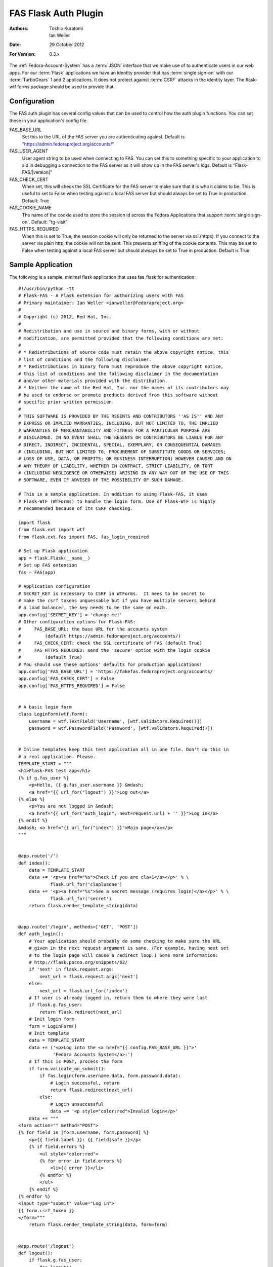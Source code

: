 =====================
FAS Flask Auth Plugin
=====================

:Authors: Toshio Kuratomi, Ian Weller
:Date: 29 October 2012
:For Version: 0.3.x

The :ref:`Fedora-Account-System` has a :term:`JSON` interface that we make use
of to authenticate users in our web apps.  For our :term:`Flask` applications
we have an identity provider that has :term:`single sign-on` with our
:term:`TurboGears` 1 and 2 applications.  It does not protect against
:term:`CSRF` attacks in the identity layer.  The flask-wtf forms package
should be used to provide that.

-------------
Configuration
-------------

The FAS auth plugin has several config values that can be used to control how
the auth plugin functions.  You can set these in your application's config
file.

FAS_BASE_URL
    Set this to the URL of the FAS server you are authenticating against.
    Default is "https://admin.fedoraproject.org/accounts/"

FAS_USER_AGENT
    User agent string to be used when connecting to FAS.  You can set this to
    something specific to your application to aid in debugging a connection to
    the FAS server as it will show up in the FAS server's logs.  Default is
    "Flask-FAS/|version|"

FAS_CHECK_CERT
    When set, this will check the SSL Certificate for the FAS server to make
    sure that it is who it claims to be.  This is useful to set to False when
    testing against a local FAS server but should always be set to True in
    production.  Default: True

FAS_COOKIE_NAME
    The name of the cookie used to store the session id across the Fedora
    Applications that support :term:`single sign-on`.  Default: "tg-visit"

FAS_HTTPS_REQUIRED
    When this is set to True, the session cookie will only be returned to the
    server via ssl.(https).  If you connect to the server via plain http, the
    cookie will not be sent.  This prevents sniffing of the cookie contents.
    This may be set to False when testing against a local FAS server but
    should alwsays be set to True in production.  Default is True.

------------------
Sample Application
------------------

The following is a sample, minimal flask application that uses fas_flask for
authentication::

    #!/usr/bin/python -tt
    # Flask-FAS - A Flask extension for authorizing users with FAS
    # Primary maintainer: Ian Weller <ianweller@fedoraproject.org>
    #
    # Copyright (c) 2012, Red Hat, Inc.
    #
    # Redistribution and use in source and binary forms, with or without
    # modification, are permitted provided that the following conditions are met:
    #
    # * Redistributions of source code must retain the above copyright notice, this
    # list of conditions and the following disclaimer.
    # * Redistributions in binary form must reproduce the above copyright notice,
    # this list of conditions and the following disclaimer in the documentation
    # and/or other materials provided with the distribution.
    # * Neither the name of the Red Hat, Inc. nor the names of its contributors may
    # be used to endorse or promote products derived from this software without
    # specific prior written permission.
    #
    # THIS SOFTWARE IS PROVIDED BY THE REGENTS AND CONTRIBUTORS ''AS IS'' AND ANY
    # EXPRESS OR IMPLIED WARRANTIES, INCLUDING, BUT NOT LIMITED TO, THE IMPLIED
    # WARRANTIES OF MERCHANTABILITY AND FITNESS FOR A PARTICULAR PURPOSE ARE
    # DISCLAIMED. IN NO EVENT SHALL THE REGENTS OR CONTRIBUTORS BE LIABLE FOR ANY
    # DIRECT, INDIRECT, INCIDENTAL, SPECIAL, EXEMPLARY, OR CONSEQUENTIAL DAMAGES
    # (INCLUDING, BUT NOT LIMITED TO, PROCUREMENT OF SUBSTITUTE GOODS OR SERVICES;
    # LOSS OF USE, DATA, OR PROFITS; OR BUSINESS INTERRUPTION) HOWEVER CAUSED AND ON
    # ANY THEORY OF LIABILITY, WHETHER IN CONTRACT, STRICT LIABILITY, OR TORT
    # (INCLUDING NEGLIGENCE OR OTHERWISE) ARISING IN ANY WAY OUT OF THE USE OF THIS
    # SOFTWARE, EVEN IF ADVISED OF THE POSSIBILITY OF SUCH DAMAGE.

    # This is a sample application. In addition to using Flask-FAS, it uses
    # Flask-WTF (WTForms) to handle the login form. Use of Flask-WTF is highly
    # recommended because of its CSRF checking.

    import flask
    from flask.ext import wtf
    from flask.ext.fas import FAS, fas_login_required

    # Set up Flask application
    app = flask.Flask(__name__)
    # Set up FAS extension
    fas = FAS(app)

    # Application configuration
    # SECRET_KEY is necessary to CSRF in WTForms.  It nees to be secret to
    # make the csrf tokens unguessable but if you have multiple servers behind
    # a load balancer, the key needs to be the same on each.
    app.config['SECRET_KEY'] = 'change me!'
    # Other configuration options for Flask-FAS:
    #     FAS_BASE_URL: the base URL for the accounts system
    #         (default https://admin.fedoraproject.org/accounts/)
    #     FAS_CHECK_CERT: check the SSL certificate of FAS (default True)
    #     FAS_HTTPS_REQUIRED: send the 'secure' option with the login cookie
    #         (default True)
    # You should use these options' defaults for production applications!
    app.config['FAS_BASE_URL'] = 'https://fakefas.fedoraproject.org/accounts/'
    app.config['FAS_CHECK_CERT'] = False
    app.config['FAS_HTTPS_REQUIRED'] = False


    # A basic login form
    class LoginForm(wtf.Form):
        username = wtf.TextField('Username', [wtf.validators.Required()])
        password = wtf.PasswordField('Password', [wtf.validators.Required()])


    # Inline templates keep this test application all in one file. Don't do this in
    # a real application. Please.
    TEMPLATE_START = """
    <h1>Flask-FAS test app</h1>
    {% if g.fas_user %}
        <p>Hello, {{ g.fas_user.username }} &mdash;
        <a href="{{ url_for("logout") }}">Log out</a>
    {% else %}
        <p>You are not logged in &mdash;
        <a href="{{ url_for("auth_login", next=request.url) + '' }}">Log in</a>
    {% endif %}
    &mdash; <a href="{{ url_for("index") }}">Main page</a></p>
    """


    @app.route('/')
    def index():
        data = TEMPLATE_START
        data += '<p><a href="%s">Check if you are cla+1</a></p>' % \
                flask.url_for('claplusone')
        data += '<p><a href="%s">See a secret message (requires login)</a></p>' % \
                flask.url_for('secret')
        return flask.render_template_string(data)


    @app.route('/login', methods=['GET', 'POST'])
    def auth_login():
        # Your application should probably do some checking to make sure the URL
        # given in the next request argument is sane. (For example, having next set
        # to the login page will cause a redirect loop.) Some more information:
        # http://flask.pocoo.org/snippets/62/
        if 'next' in flask.request.args:
            next_url = flask.request.args['next']
        else:
            next_url = flask.url_for('index')
        # If user is already logged in, return them to where they were last
        if flask.g.fas_user:
            return flask.redirect(next_url)
        # Init login form
        form = LoginForm()
        # Init template
        data = TEMPLATE_START
        data += ('<p>Log into the <a href="{{ config.FAS_BASE_URL }}">'
                 'Fedora Accounts System</a>:')
        # If this is POST, process the form
        if form.validate_on_submit():
            if fas.login(form.username.data, form.password.data):
                # Login successful, return
                return flask.redirect(next_url)
            else:
                # Login unsuccessful
                data += '<p style="color:red">Invalid login</p>'
        data += """
    <form action="" method="POST">
    {% for field in [form.username, form.password] %}
        <p>{{ field.label }}: {{ field|safe }}</p>
        {% if field.errors %}
            <ul style="color:red">
            {% for error in field.errors %}
                <li>{{ error }}</li>
            {% endfor %}
            </ul>
        {% endif %}
    {% endfor %}
    <input type="submit" value="Log in">
    {{ form.csrf_token }}
    </form>"""
        return flask.render_template_string(data, form=form)


    @app.route('/logout')
    def logout():
        if flask.g.fas_user:
            fas.logout()
        return flask.redirect(flask.url_for('index'))

    # This demonstrates the use of the fas_login_required decorator. The
    # secret message can only be viewed by those who are logged in.
    @app.route('/secret')
    @fas_login_required
    def secret():
        data = TEMPLATE_START + '<p>Be sure to drink your Ovaltine</p>'
        return flask.render_template_string(data)


    # This demonstrates checking for group membership inside of a function.
    # The flask_fas adapter also provides a cla_plus_one_required decorator that
    # can restrict a url so that you can only access it from an account that has
    # cla +1.
    @app.route('/claplusone')
    def claplusone():
        data = TEMPLATE_START
        if not flask.g.fas_user:
            # Not logged in
            return flask.render_template_string(data +
                    '<p>You must log in to check your cla +1 status</p>')
        non_cla_groups = [x.name for x in flask.g.fas_user.approved_memberships
                          if x.group_type != 'cla']
        if len(non_cla_groups) > 0:
            data += '<p>Your account is cla+1.</p>'
        else:
            data += '<p>Your account is <em>not</em> cla+1.</p>'
        return flask.render_template_string(data)


    if __name__ == '__main__':
        app.run(debug=True)
